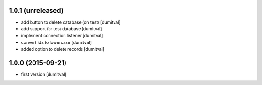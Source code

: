1.0.1 (unreleased)
------------------
* add button to delete database (on test) [dumitval]
* add support for test database [dumitval]
* implement connection listener [dumitval]
* convert ids to lowercase [dumitval]
* added option to delete records [dumitval]

1.0.0 (2015-09-21)
------------------
* first version [dumitval]
